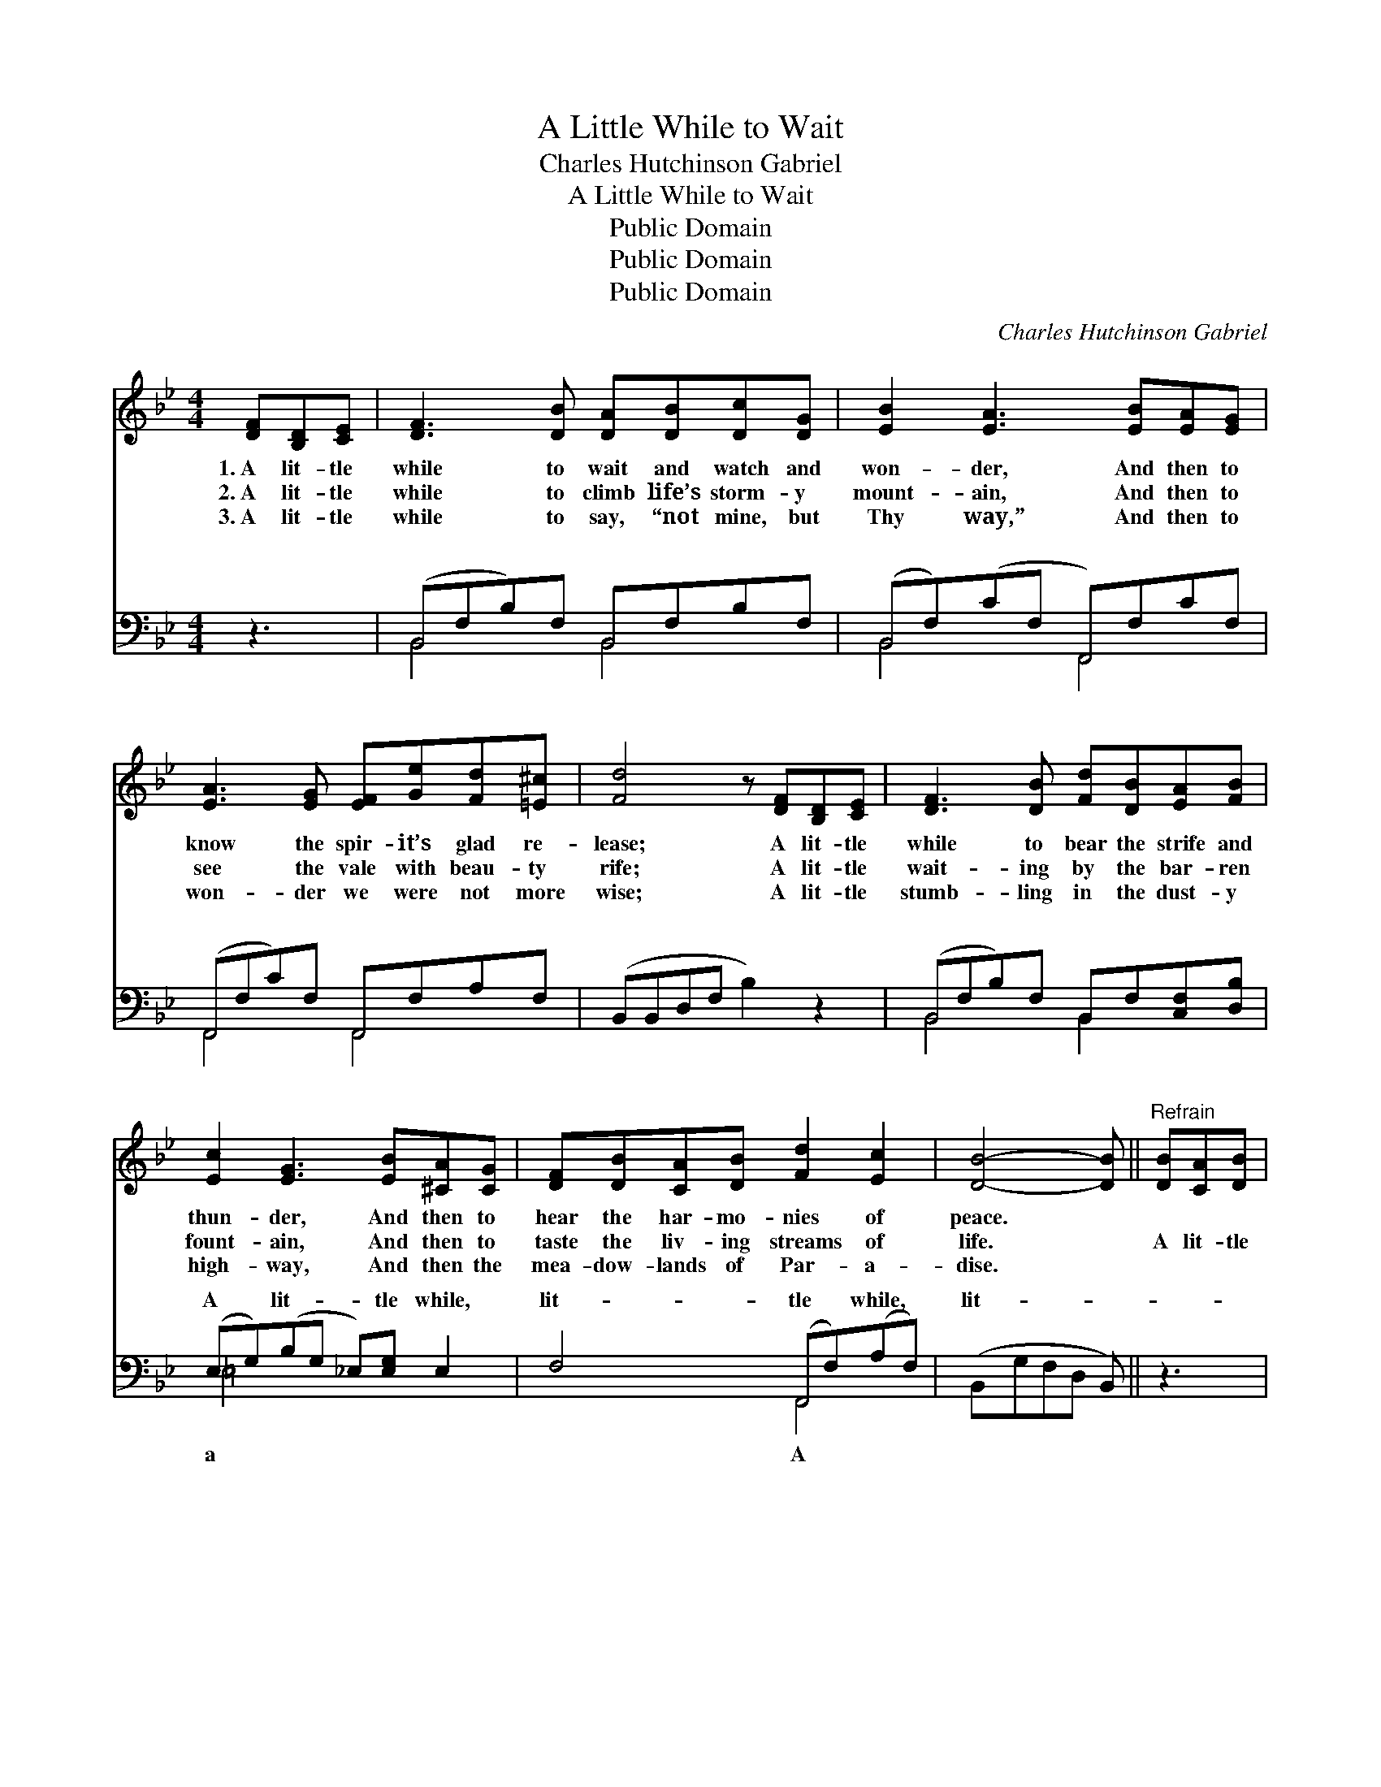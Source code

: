 X:1
T:A Little While to Wait
T:Charles Hutchinson Gabriel
T:A Little While to Wait
T:Public Domain
T:Public Domain
T:Public Domain
C:Charles Hutchinson Gabriel
Z:Public Domain
%%score 1 ( 2 3 )
L:1/8
M:4/4
K:Bb
V:1 treble 
V:2 bass 
V:3 bass 
V:1
 [DF][B,D][CE] | [DF]3 [DB] [DA][DB][Dc][DG] | [EB]2 [EA]3 [EB][EA][EG] | %3
w: 1.~A lit- tle|while to wait and watch and|won- der, And then to|
w: 2.~A lit- tle|while to climb life’s storm- y|mount- ain, And then to|
w: 3.~A lit- tle|while to say, “not mine, but|Thy way,” And then to|
 [EA]3 [EG] [EF][Ge][Fd][=E^c] | [Fd]4 z [DF][B,D][CE] | [DF]3 [DB] [Fd][DB][EA][FB] | %6
w: know the spir- it’s glad re-|lease; A lit- tle|while to bear the strife and|
w: see the vale with beau- ty|rife; A lit- tle|wait- ing by the bar- ren|
w: won- der we were not more|wise; A lit- tle|stumb- ling in the dust- y|
 [Ec]2 [EG]3 [EB][^CA][CG] | [DF][DB][CA][DB] [Fd]2 [Ec]2 | [DB]4- [DB] ||"^Refrain" [DB][CA][DB] | %10
w: thun- der, And then to|hear the har- mo- nies of|peace. *||
w: fount- ain, And then to|taste the liv- ing streams of|life. *|A lit- tle|
w: high- way, And then the|mea- dow- lands of Par- a-|dise. *||
 [Ec]4- [Ec][Ge][Fd][Ec] | [DF]4- [DF][DB][Ec][Fd] | [=Ed]2 [Ec]2 [EB]2 [EG]2 | %13
w: |||
w: while, * a lit- tle|while, * A lit- tle|while, and we shall|
w: |||
 [Ec]4- [Ec][DF][B,D][CE] | [DF]3 [DB] [Fd][DB][EA][FB] | [Ec]2 [EG]3 [EB][^CA][CG] | %16
w: |||
w: go, * To be at|home with Christ in Heav’n for-|ev- er, With all the|
w: |||
 [DF][FB][EA][DB] [Fd]2 [Ec]2 | [DB]4- [DB] |] %18
w: ||
w: saints e- ter- nal joys to|know. *|
w: ||
V:2
 z3 | (B,,F,B,)F, B,,F,B,F, | (B,,F,)(CF, F,,)F,CF, | (F,,F,C)F, F,,F,A,F, | (B,,B,,D,F, B,2) z2 | %5
w: |~ * * ~ ~ ~ ~ ~|~ * ~ * * ~ ~ ~|~ * * ~ ~ ~ ~ ~|~ * * * *|
 (B,,F,B,)F, B,,F,[C,F,][D,B,] | (E,G,)(B,G, _E,)[E,G,] E,2 | F,4 (F,,F,)(A,F,) | %8
w: ~ * * ~ ~ ~ ~ ~|A * lit- * * tle while,|lit- tle * while, *|
 (B,,G,F,D, B,,) || z3 | z [F,A,][F,A,][F,A,] [F,A,] z3 | z [B,,B,][D,B,][F,B,] [B,,B,] z3 | %12
w: lit- * * * *||tle while, and we|shall go, and we|
 z [B,,B,][B,,B,][B,,B,] [C,G,][C,G,][B,,B,][B,,B,] | %13
w: shall go. * * * * *|
 [F,A,][F,A,][F,A,][F,A,] [F,A,][B,,B,][B,,F,][B,,F,] | %14
w: |
 [B,,B,]3 [B,,F,] [B,,B,][B,,F,][C,F,][D,B,] | [=E,G,]2 [E,B,]3 [E,G,][E,B,][E,B,] | %16
w: ||
 [F,B,][F,D][F,C][F,B,] [F,B,]2 [F,,F,A,]2 | [B,,B,]4- [B,,B,] |] %18
w: ||
V:3
 x3 | B,,4 B,,4 | B,,4 F,,4 | F,,4 F,,4 | x8 | B,,4 B,,2 x2 | =E,4- x4 | x4 F,,4 | x5 || x3 | x8 | %11
w: |~ ~|~ ~|~ ~||~ ~|a|A||||
 x8 | x8 | x8 | x8 | x8 | x8 | x5 |] %18
w: |||||||

